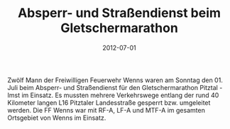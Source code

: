#+TITLE: Absperr- und Straßendienst beim Gletschermarathon
#+DATE: 2012-07-01
#+FACEBOOK_URL: 

Zwölf Mann der Freiwilligen Feuerwehr Wenns waren am Sonntag den 01. Juli beim Absperr- und Straßendienst für den Gletschermarathon Pitztal - Imst im Einsatz. Es mussten mehrere Verkehrswege entlang der rund 40 Kilometer langen L16 Pitztaler Landesstraße gesperrt bzw. umgeleitet werden. Die FF Wenns war mit RF-A, LF-A und MTF-A im gesamten Ortsgebiet von Wenns im Einsatz.
